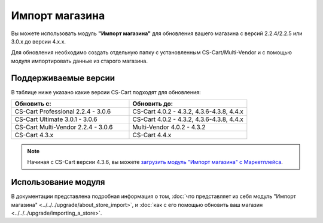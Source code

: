 ***************
Импорт магазина
***************

Вы можете использовать модуль **"Импорт магазина"** для обновления вашего магазина с версий 2.2.4/2.2.5 или 3.0.x до версии 4.x.x.

Для обновления необходимо создать отдельную папку с установленным CS-Cart/Multi-Vendor и с помощью модуля импортировать данные из старого магазина.

=====================
Поддерживаемые версии
=====================

В таблице ниже указано какие версии CS-Cart подходят для обновления:

.. list-table::
    :header-rows: 1
    :widths: 5 5

    *   -   Обновить с:
        -   Обновить до:
    *   -   CS-Cart Professional 2.2.4 - 3.0.6
        -   CS-Cart 4.0.2 - 4.3.2, 4.3.6-4.3.8, 4.4.x
    *   -   CS-Cart Ultimate 3.0.1 - 3.0.6
        -   CS-Cart 4.0.2 - 4.3.2, 4.3.6-4.3.8, 4.4.x
    *   -   CS-Cart Multi-Vendor 2.2.4 - 3.0.6
        -   Multi-Vendor 4.0.2 - 4.3.2
    *   -   CS-Cart 4.3.x
        -   CS-Cart 4.4.x


.. note::

    Начиная с CS-Cart версии 4.3.6, вы можете `загрузить модуль "Импорт магазина" с Маркетплейса <http://marketplace.cs-cart.com/add-ons/store-import.html>`_.

====================
Использование модуля
====================

В документации представлена подробная информация о том, :doc:`что представляет из себя модуль "Импорт магазина" <../../../upgrade/about_store_import>`, и :doc:`как с его помощью обновить ваш магазин <../../../upgrade/importing_a_store>`.

